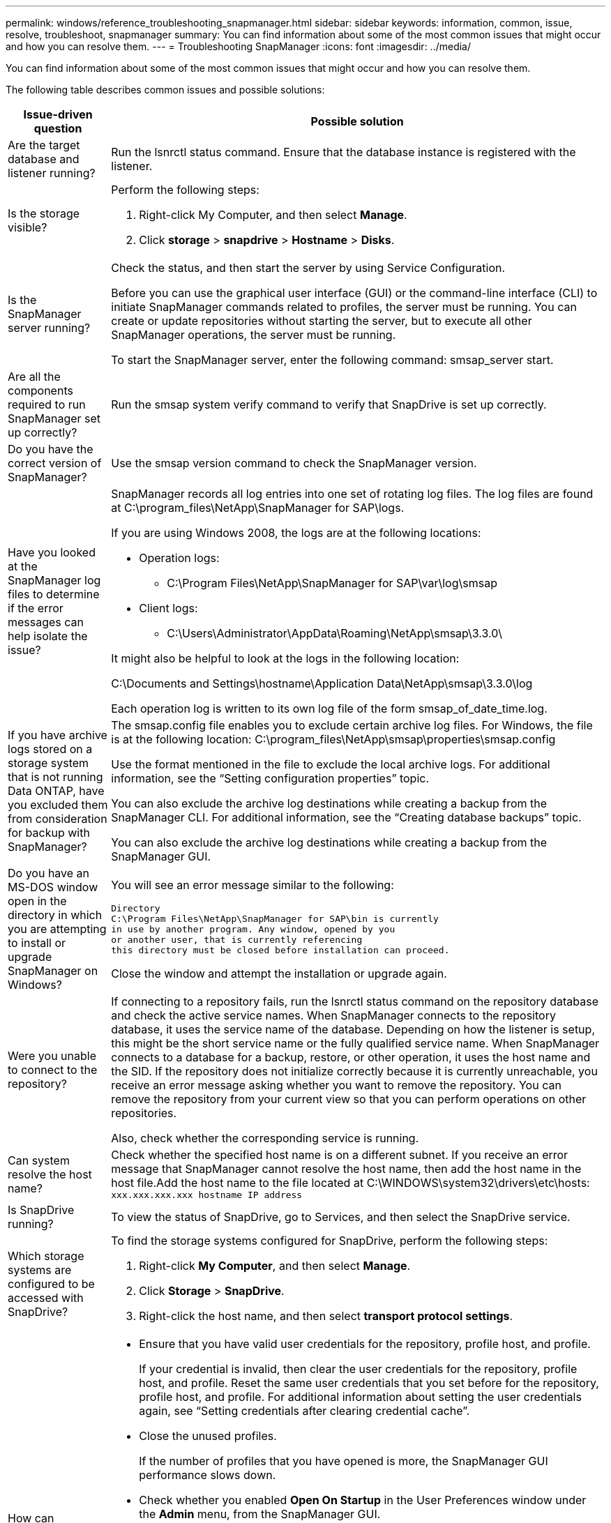 ---
permalink: windows/reference_troubleshooting_snapmanager.html
sidebar: sidebar
keywords: information, common, issue, resolve, troubleshoot, snapmanager
summary: You can find information about some of the most common issues that might occur and how you can resolve them.
---
= Troubleshooting SnapManager
:icons: font
:imagesdir: ../media/

[.lead]
You can find information about some of the most common issues that might occur and how you can resolve them.

The following table describes common issues and possible solutions:

[options="header"]
|===
| Issue-driven question| Possible solution
a|
Are the target database and listener running?
a|
Run the lsnrctl status command. Ensure that the database instance is registered with the listener.
a|
Is the storage visible?
a|
Perform the following steps:

. Right-click My Computer, and then select *Manage*.
. Click *storage* > *snapdrive* > *Hostname* > *Disks*.

a|
Is the SnapManager server running?
a|
Check the status, and then start the server by using Service Configuration.

Before you can use the graphical user interface (GUI) or the command-line interface (CLI) to initiate SnapManager commands related to profiles, the server must be running. You can create or update repositories without starting the server, but to execute all other SnapManager operations, the server must be running.

To start the SnapManager server, enter the following command: smsap_server start.

a|
Are all the components required to run SnapManager set up correctly?
a|
Run the smsap system verify command to verify that SnapDrive is set up correctly.
a|
Do you have the correct version of SnapManager?
a|
Use the smsap version command to check the SnapManager version.
a|
Have you looked at the SnapManager log files to determine if the error messages can help isolate the issue?
a|
SnapManager records all log entries into one set of rotating log files. The log files are found at C:\program_files\NetApp\SnapManager for SAP\logs.

If you are using Windows 2008, the logs are at the following locations:

* Operation logs:
 ** C:\Program Files\NetApp\SnapManager for SAP\var\log\smsap
* Client logs:
 ** C:\Users\Administrator\AppData\Roaming\NetApp\smsap\3.3.0\

It might also be helpful to look at the logs in the following location:

C:\Documents and Settings\hostname\Application Data\NetApp\smsap\3.3.0\log

Each operation log is written to its own log file of the form smsap_of_date_time.log.

a|
If you have archive logs stored on a storage system that is not running Data ONTAP, have you excluded them from consideration for backup with SnapManager?
a|
The smsap.config file enables you to exclude certain archive log files. For Windows, the file is at the following location: C:\program_files\NetApp\smsap\properties\smsap.config

Use the format mentioned in the file to exclude the local archive logs. For additional information, see the "`Setting configuration properties`" topic.

You can also exclude the archive log destinations while creating a backup from the SnapManager CLI. For additional information, see the "`Creating database backups`" topic.

You can also exclude the archive log destinations while creating a backup from the SnapManager GUI.

a|
Do you have an MS-DOS window open in the directory in which you are attempting to install or upgrade SnapManager on Windows?
a|
You will see an error message similar to the following:

----
Directory
C:\Program Files\NetApp\SnapManager for SAP\bin is currently
in use by another program. Any window, opened by you
or another user, that is currently referencing
this directory must be closed before installation can proceed.
----

Close the window and attempt the installation or upgrade again.

a|
Were you unable to connect to the repository?
a|
If connecting to a repository fails, run the lsnrctl status command on the repository database and check the active service names. When SnapManager connects to the repository database, it uses the service name of the database. Depending on how the listener is setup, this might be the short service name or the fully qualified service name. When SnapManager connects to a database for a backup, restore, or other operation, it uses the host name and the SID. If the repository does not initialize correctly because it is currently unreachable, you receive an error message asking whether you want to remove the repository. You can remove the repository from your current view so that you can perform operations on other repositories.

Also, check whether the corresponding service is running.

a|
Can system resolve the host name?
a|
Check whether the specified host name is on a different subnet. If you receive an error message that SnapManager cannot resolve the host name, then add the host name in the host file.Add the host name to the file located at C:\WINDOWS\system32\drivers\etc\hosts: `xxx.xxx.xxx.xxx hostname IP address`

a|
Is SnapDrive running?
a|
To view the status of SnapDrive, go to Services, and then select the SnapDrive service.

a|
Which storage systems are configured to be accessed with SnapDrive?
a|
To find the storage systems configured for SnapDrive, perform the following steps:

. Right-click *My Computer*, and then select *Manage*.
. Click *Storage* > *SnapDrive*.
. Right-click the host name, and then select *transport protocol settings*.

a|
How can SnapManager GUI performance be improved?

a|

* Ensure that you have valid user credentials for the repository, profile host, and profile.
+
If your credential is invalid, then clear the user credentials for the repository, profile host, and profile. Reset the same user credentials that you set before for the repository, profile host, and profile. For additional information about setting the user credentials again, see "`Setting credentials after clearing credential cache`".

* Close the unused profiles.
+
If the number of profiles that you have opened is more, the SnapManager GUI performance slows down.

* Check whether you enabled *Open On Startup* in the User Preferences window under the *Admin* menu, from the SnapManager GUI.
+
If this is enabled, then the user configuration (user.config) file available at C:\Documents and Settings\Administrator\Application Data\NetApp\smsap\3.3.0\gui\state is displayed as openOnStartup=PROFILE.
+
Because *Open On Startup* is enabled, you must check for recently opened profiles from the SnapManager GUI, using lastOpenProfiles in the user configuration (user.config) file: lastOpenProfiles=PROFILE1,PROFILE2,PROFILE3,...
+
You can delete the profile names listed and always keep a minimum number of profiles as open.

* Before installing the new version of SnapManager on the Windows-based environment, delete the SnapManager client-side entries available at the following location:
+
C:\Documents and Settings\Administrator\Application Data\NetApp

a|
SnapManager GUI takes more time to refresh when there are multiple SnapManager operations started and running simultaneously in the background. When you right-click the backup (that is already deleted but still gets displayed in the SnapManager GUI), the backup options for that backup are not enabled in the Backup or Clone window.
a|
You need to wait until the SnapManager GUI gets refreshed, and then check for the backup status.
a|
What would you do when the Oracle database is not set in English?
a|
SnapManager operations might fail if the language for an Oracle database is not set to English.Set the language of the Oracle database to English:

. Verify that the NLS_LANG environment variable is not set: echo%NLS_LANG%
. Add the following line to the wrapper.conf file located at C:\SnapManager_install_directory\service: `set.NLS_LANG=AMERICAN_AMERICA.WE8MSWIN1252`
. Restart the SnapManager server: smsap_server restart

NOTE: If the system environment variable is set to NLS_LANG, you must edit the script to not overwrite NLS_LANG.

a|
What would you do when the backup scheduling operation fails if the repository database points to more than one IP and each IP has a different host name?
a|

. Stop the SnapManager server.
. Delete the schedule files in the repository directory from the hosts where you want to trigger the backup schedule.
+
The schedule file names can be in the following formats:

 ** repository#repo_username#repository_database_name#repository_host#repo_port
 ** repository-repo_usernamerepository_database_name-repository_host-repo_port
*Note:* You must ensure that you delete the schedule file in the format that matches the repository details.

. Restart the SnapManager server.
. Open other profiles under the same repository from the SnapManager GUI to ensure that you do not miss any schedule information of those profiles.

a|
What would you do when the SnapManager operation fails with credential file lock error?
a|
SnapManager locks the credential file before updating, and unlocks it after updating.When multiple operations run simultaneously, one of the operations might lock the credential file to update it. If another operation tries to access the locked credential file at the same time, the operation fails with the file lock error.

Configure the following parameters in the smsap.config file depending on the frequency of simultaneous operations:

* fileLock.retryInterval = 100 milliseconds
* fileLock.timeout = 5000 milliseconds

NOTE: The values assigned to the parameters must be in milliseconds.

a|
What would you do when the backup verify operation's intermediate status shows failed in the Monitor tab even though the backup verify operation is still running?
a|
The error message is logged in the sm_gui.log file. You must look in the log file to determine the new values for the operation.heartbeatInterval and operation.heartbeatThreshold parameters which will resolve this issue.

. Add the following parameters in the smsap.config file:
 ** operation.heartbeatInterval = 5000
 ** operation.heartbeatThreshold = 5000
The default value assigned by SnapManager is 5000.
. Assign the new values to these parameters.
+
NOTE: The values assigned to the parameters must be in milliseconds.

. Restart the SnapManager server and perform the operation again.

a|
What to do when you encounter a heap-space issue?
a|
When you encounter a heap-space issue during SnapManager for SAP operations, you must perform the following steps:

. Navigate to the SnapManager for SAP installation directory.
. Open the launchjava file from the installationdirectory\bin\launchjava path.
. Increase the value of the java -Xmx160m Java heap-space parameter.
+
For example, you can increase the default value of 160m to 200m.
+
NOTE: If you have increased the value of the Java heap-space parameter in the earlier versions of SnapManager for SAP, you should retain that value.

a|
What would you do when the SnapManager services do not start in a Windows environment and the following error message is displayed: Windows could not start Snap Manager on Local Computer. For more information, review the System Event log. If this is a non-Microsoft service, contact service vendor, and refer to service-specific error code 1?
a|
Configure the following parameters in the wrapper.conf file located at Installation_directory\service.

* The wrapper startup timeout parameter defines the maximum permissible time between the wrapper starting the Java Virtual Machine (JVM) and response from the JVM that the application has started.
+
The default value is set to 90 seconds. However, you can change a value greater than 0. If you specify an invalid value, the default is used instead.

* The wrapper.ping.timeout parameter defines the maximum permissible time between the wrapper pinging the JVM and the response from the JVM. The default value is set to 90 seconds.
+
However, you can change to a value greater than 0. If you specify an invalid value, the default is used instead.

|===
